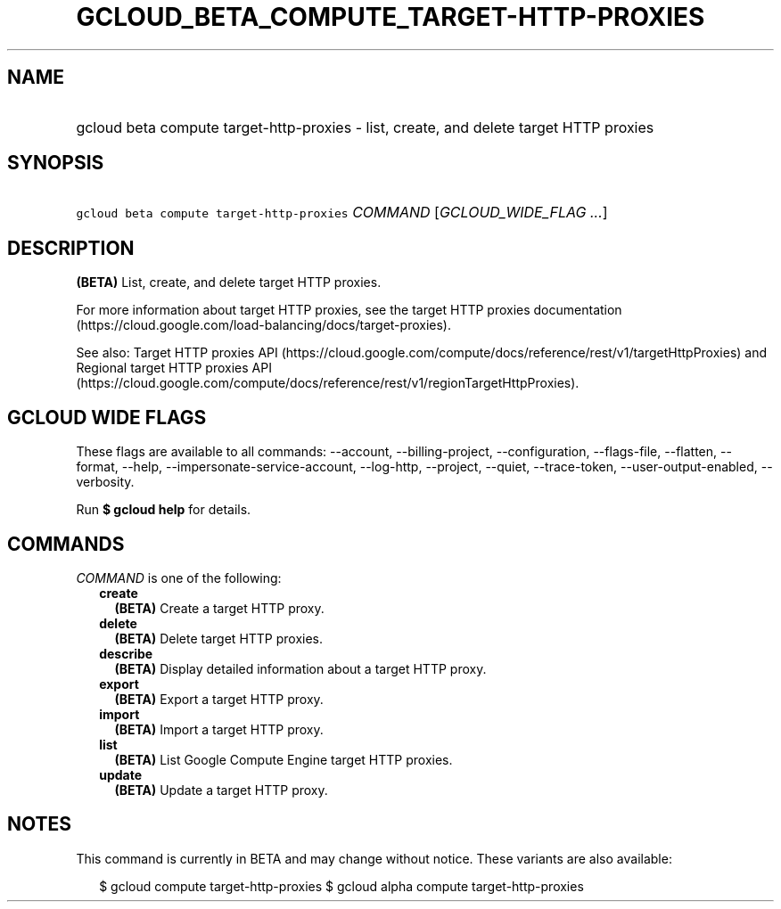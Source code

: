 
.TH "GCLOUD_BETA_COMPUTE_TARGET\-HTTP\-PROXIES" 1



.SH "NAME"
.HP
gcloud beta compute target\-http\-proxies \- list, create, and delete target HTTP proxies



.SH "SYNOPSIS"
.HP
\f5gcloud beta compute target\-http\-proxies\fR \fICOMMAND\fR [\fIGCLOUD_WIDE_FLAG\ ...\fR]



.SH "DESCRIPTION"

\fB(BETA)\fR List, create, and delete target HTTP proxies.

For more information about target HTTP proxies, see the target HTTP proxies
documentation (https://cloud.google.com/load\-balancing/docs/target\-proxies).

See also: Target HTTP proxies API
(https://cloud.google.com/compute/docs/reference/rest/v1/targetHttpProxies) and
Regional target HTTP proxies API
(https://cloud.google.com/compute/docs/reference/rest/v1/regionTargetHttpProxies).



.SH "GCLOUD WIDE FLAGS"

These flags are available to all commands: \-\-account, \-\-billing\-project,
\-\-configuration, \-\-flags\-file, \-\-flatten, \-\-format, \-\-help,
\-\-impersonate\-service\-account, \-\-log\-http, \-\-project, \-\-quiet,
\-\-trace\-token, \-\-user\-output\-enabled, \-\-verbosity.

Run \fB$ gcloud help\fR for details.



.SH "COMMANDS"

\f5\fICOMMAND\fR\fR is one of the following:

.RS 2m
.TP 2m
\fBcreate\fR
\fB(BETA)\fR Create a target HTTP proxy.

.TP 2m
\fBdelete\fR
\fB(BETA)\fR Delete target HTTP proxies.

.TP 2m
\fBdescribe\fR
\fB(BETA)\fR Display detailed information about a target HTTP proxy.

.TP 2m
\fBexport\fR
\fB(BETA)\fR Export a target HTTP proxy.

.TP 2m
\fBimport\fR
\fB(BETA)\fR Import a target HTTP proxy.

.TP 2m
\fBlist\fR
\fB(BETA)\fR List Google Compute Engine target HTTP proxies.

.TP 2m
\fBupdate\fR
\fB(BETA)\fR Update a target HTTP proxy.


.RE
.sp

.SH "NOTES"

This command is currently in BETA and may change without notice. These variants
are also available:

.RS 2m
$ gcloud compute target\-http\-proxies
$ gcloud alpha compute target\-http\-proxies
.RE

